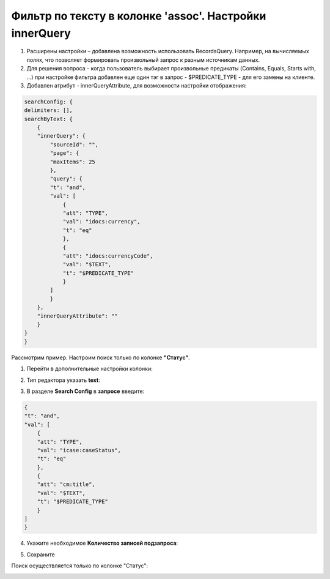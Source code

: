 Фильтр по тексту в колонке 'assoc'. Настройки innerQuery
=========================================================

1.	Расширены настройки – добавлена возможность использовать RecordsQuery. Например, на вычисляемых полях, что позволяет формировать произвольный запрос к разным источникам данных.
2.	Для решения вопроса - когда пользователь выбирает произвольные предикаты (Contains, Equals, Starts with, …) при настройке фильтра добавлен еще один тэг в запрос - $PREDICATE_TYPE - для его замены на клиенте.
3.	Добавлен атрибут - innerQueryAttribute, для возможности настройки отображения:

.. code-block::

    searchConfig: {
    delimiters: [],
    searchByText: {
        {
        "innerQuery": {
            "sourceId": "",
            "page": {
            "maxItems": 25
            },
            "query": {
            "t": "and",
            "val": [
                {
                "att": "TYPE",
                "val": "idocs:currency",
                "t": "eq"
                },
                {
                "att": "idocs:currencyCode",
                "val": "$TEXT",
                "t": "$PREDICATE_TYPE"
                }
            ]
            }
        },
        "innerQueryAttribute": ""
        }
    }
    }

Рассмотрим пример. Настроим поиск только по колонке **"Статус"**.

1. Перейти в дополнительные настройки колонки:

.. image:: _static/assoc_column/01.png
       :width: 500
       :align: center

2. Тип редактора указать **text**:

.. image:: _static/assoc_column/02.png
       :width: 500
       :align: center

3. В разделе **Search Config** в **запросе** введите:

.. code-block::

    {
    "t": "and",
    "val": [
        {
        "att": "TYPE",
        "val": "icase:caseStatus",
        "t": "eq"
        },
        {
        "att": "cm:title",
        "val": "$TEXT",
        "t": "$PREDICATE_TYPE"
        }
    ]
    }

4. Укажите необходимое **Количество записей подзапроса**:

.. image:: _static/assoc_column/03.png
       :width: 500
       :align: center

5. Сохраните

Поиск осуществляется только по колонке "Статус": 

.. image:: _static/assoc_column/04.png
       :width: 700
       :align: center